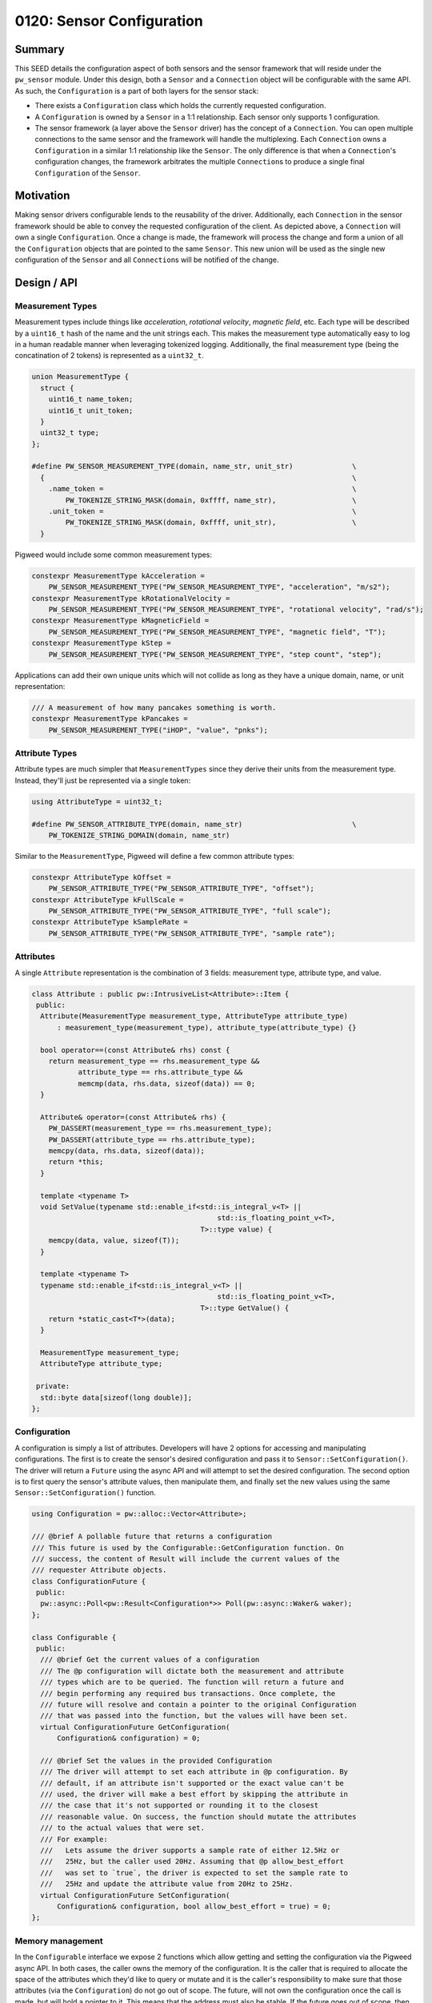 .. _seed-0120:

==========================
0120: Sensor Configuration
==========================
.. seed::
   :number: 0120
   :name: Sensors Config
   :status: Open for Comments
   :proposal_date: 2023-11-28
   :cl: 183150
   :authors: Yuval Peress
   :facilitator: Taylor Cramer

-------
Summary
-------
This SEED details the configuration aspect of both sensors and the sensor
framework that will reside under the ``pw_sensor`` module. Under this design,
both a ``Sensor`` and a ``Connection`` object will be configurable with the same
API. As such, the ``Configuration`` is a part of both layers for the sensor
stack:

* There exists a ``Configuration`` class which holds the currently requested
  configuration.
* A ``Configuration`` is owned by a ``Sensor`` in a 1:1 relationship. Each
  sensor only supports 1 configuration.
* The sensor framework (a layer above the ``Sensor`` driver) has the concept of
  a ``Connection``. You can open multiple connections to the same sensor and the
  framework will handle the multiplexing. Each ``Connection`` owns a
  ``Configuration`` in a similar 1:1 relationship like the ``Sensor``. The only
  difference is that when a ``Connection``'s configuration changes, the
  framework arbitrates the multiple ``Connection``\s to produce a single final
  ``Configuration`` of the ``Sensor``.

.. mermaid::
   :alt: Configuration relationship
   :align: center

   classDiagram
       class Configuration
       class Sensor
       class Connection
       class SensorFramework
       Sensor "1" *-- "1" Configuration
       Connection "1" *-- "1" Configuration
       SensorFramework "1" *-- "*" Sensor
       SensorFramework "1" *-- "*" Connection

----------
Motivation
----------
Making sensor drivers configurable lends to the reusability of the driver.
Additionally, each ``Connection`` in the sensor framework should be able to
convey the requested configuration of the client. As depicted above, a
``Connection`` will own a single ``Configuration``. Once a change is made, the
framework will process the change and form a union of all the ``Configuration``
objects that are pointed to the same ``Sensor``. This new union will be used as
the single new configuration of the ``Sensor`` and all ``Connection``\s will be
notified of the change.

------------
Design / API
------------

Measurement Types
-----------------
Measurement types include things like *acceleration*, *rotational velocity*,
*magnetic field*, etc. Each type will be described by a ``uint16_t`` hash of the
name and the unit strings each. This makes the measurement type automatically
easy to log in a human readable manner when leveraging tokenized logging.
Additionally, the final measurement type (being the concatination of 2 tokens)
is represented as a ``uint32_t``.

.. code-block:: c++

   union MeasurementType {
     struct {
       uint16_t name_token;
       uint16_t unit_token;
     }
     uint32_t type;
   };

   #define PW_SENSOR_MEASUREMENT_TYPE(domain, name_str, unit_str)              \
     {                                                                         \
       .name_token =                                                           \
           PW_TOKENIZE_STRING_MASK(domain, 0xffff, name_str),                  \
       .unit_token =                                                           \
           PW_TOKENIZE_STRING_MASK(domain, 0xffff, unit_str),                  \
     }

Pigweed would include some common measurement types:

.. code-block:: c++

   constexpr MeasurementType kAcceleration =
       PW_SENSOR_MEASUREMENT_TYPE("PW_SENSOR_MEASUREMENT_TYPE", "acceleration", "m/s2");
   constexpr MeasurementType kRotationalVelocity =
       PW_SENSOR_MEASUREMENT_TYPE("PW_SENSOR_MEASUREMENT_TYPE", "rotational velocity", "rad/s");
   constexpr MeasurementType kMagneticField =
       PW_SENSOR_MEASUREMENT_TYPE("PW_SENSOR_MEASUREMENT_TYPE", "magnetic field", "T");
   constexpr MeasurementType kStep =
       PW_SENSOR_MEASUREMENT_TYPE("PW_SENSOR_MEASUREMENT_TYPE", "step count", "step");

Applications can add their own unique units which will not collide as long as
they have a unique domain, name, or unit representation:

.. code-block:: c++

   /// A measurement of how many pancakes something is worth.
   constexpr MeasurementType kPancakes =
       PW_SENSOR_MEASUREMENT_TYPE("iHOP", "value", "pnks");

Attribute Types
---------------
Attribute types are much simpler that ``MeasurementTypes`` since they derive
their units from the measurement type. Instead, they'll just be
represented via a single token:

.. code-block:: c++

   using AttributeType = uint32_t;

   #define PW_SENSOR_ATTRIBUTE_TYPE(domain, name_str)                          \
       PW_TOKENIZE_STRING_DOMAIN(domain, name_str)

Similar to the ``MeasurementType``, Pigweed will define a few common attribute
types:

.. code-block:: c++

   constexpr AttributeType kOffset =
       PW_SENSOR_ATTRIBUTE_TYPE("PW_SENSOR_ATTRIBUTE_TYPE", "offset");
   constexpr AttributeType kFullScale =
       PW_SENSOR_ATTRIBUTE_TYPE("PW_SENSOR_ATTRIBUTE_TYPE", "full scale");
   constexpr AttributeType kSampleRate =
       PW_SENSOR_ATTRIBUTE_TYPE("PW_SENSOR_ATTRIBUTE_TYPE", "sample rate");

Attributes
----------
A single ``Attribute`` representation is the combination of 3 fields:
measurement type, attribute type, and value.

.. code-block:: c++

   class Attribute : public pw::IntrusiveList<Attribute>::Item {
    public:
     Attribute(MeasurementType measurement_type, AttributeType attribute_type)
         : measurement_type(measurement_type), attribute_type(attribute_type) {}

     bool operator==(const Attribute& rhs) const {
       return measurement_type == rhs.measurement_type &&
              attribute_type == rhs.attribute_type &&
              memcmp(data, rhs.data, sizeof(data)) == 0;
     }

     Attribute& operator=(const Attribute& rhs) {
       PW_DASSERT(measurement_type == rhs.measurement_type);
       PW_DASSERT(attribute_type == rhs.attribute_type);
       memcpy(data, rhs.data, sizeof(data));
       return *this;
     }

     template <typename T>
     void SetValue(typename std::enable_if<std::is_integral_v<T> ||
                                               std::is_floating_point_v<T>,
                                           T>::type value) {
       memcpy(data, value, sizeof(T));
     }

     template <typename T>
     typename std::enable_if<std::is_integral_v<T> ||
                                               std::is_floating_point_v<T>,
                                           T>::type GetValue() {
       return *static_cast<T*>(data);
     }

     MeasurementType measurement_type;
     AttributeType attribute_type;

    private:
     std::byte data[sizeof(long double)];
   };

Configuration
-------------
A configuration is simply a list of attributes. Developers will have 2 options
for accessing and manipulating configurations. The first is to create the
sensor's desired configuration and pass it to ``Sensor::SetConfiguration()``.
The driver will return a ``Future`` using the async API and will attempt to set
the desired configuration. The second option is to first query the sensor's
attribute values, then manipulate them, and finally set the new values using the
same ``Sensor::SetConfiguration()`` function.

.. code-block:: c++

   using Configuration = pw::alloc::Vector<Attribute>;

   /// @brief A pollable future that returns a configuration
   /// This future is used by the Configurable::GetConfiguration function. On
   /// success, the content of Result will include the current values of the
   /// requester Attribute objects.
   class ConfigurationFuture {
    public:
     pw::async::Poll<pw::Result<Configuration*>> Poll(pw::async::Waker& waker);
   };

   class Configurable {
    public:
     /// @brief Get the current values of a configuration
     /// The @p configuration will dictate both the measurement and attribute
     /// types which are to be queried. The function will return a future and
     /// begin performing any required bus transactions. Once complete, the
     /// future will resolve and contain a pointer to the original Configuration
     /// that was passed into the function, but the values will have been set.
     virtual ConfigurationFuture GetConfiguration(
         Configuration& configuration) = 0;

     /// @brief Set the values in the provided Configuration
     /// The driver will attempt to set each attribute in @p configuration. By
     /// default, if an attribute isn't supported or the exact value can't be
     /// used, the driver will make a best effort by skipping the attribute in
     /// the case that it's not supported or rounding it to the closest
     /// reasonable value. On success, the function should mutate the attributes
     /// to the actual values that were set.
     /// For example:
     ///   Lets assume the driver supports a sample rate of either 12.5Hz or
     ///   25Hz, but the caller used 20Hz. Assuming that @p allow_best_effort
     ///   was set to `true`, the driver is expected to set the sample rate to
     ///   25Hz and update the attribute value from 20Hz to 25Hz.
     virtual ConfigurationFuture SetConfiguration(
         Configuration& configuration, bool allow_best_effort = true) = 0;
   };

Memory management
-----------------
In the ``Configurable`` interface we expose 2 functions which allow getting and
setting the configuration via the Pigweed async API. In both cases, the caller
owns the memory of the configuration. It is the caller that is required to
allocate the space of the attributes which they'd like to query or mutate and it
is the caller's responsibility to make sure that those attributes (via the
``Configuration``) do not go out of scope. The future, will not own the
configuration once the call is made, but will hold a pointer to it. This means
that the address must also be stable. If the future goes out of scope, then the
request is assumed canceled, but the memory for the configuration is not
released since the future does not own the memory.

While it's possible to optimize this path a bit further, sensors are generally
not re-configured often. The majority of sensors force some down time and the
loss of some samples while being re-configured. This makes the storage and
mutation of a ``Configuration`` less critical. It would be possible to leverage
a ``FlatMap`` for the ``Configuration`` in order to improve the lookup time.
The biggest drawback to this approach is the lack of dynamic attribute support.
If we want to allow pluggable sensors where attributes are discovered at
runtime, we would not be able to leverage the ``FlatMap``.

Alternatively, if a ``Configuration``'s keys are known at compile time, we
could support the following cases:

* When a ``Sensor`` knows which attributes it supports at compile time, we
  should be able to allocate an appropriate ``FlatMap``. When the developer
  requests the full configuration, we would copy that ``FlatMap`` out and allow
  the consumer to mutate the copy.
* A consumer which only cares about a subset of statically known attributes, can
  allocate their own ``FlatMap`` backed ``Configuration``. It would pass a
  reference to this object when querying the ``Sensor`` and have the values
  copied out into the owned ``Configuration``.

--------------------
Sensor vs. Framework
--------------------
When complete, both the ``Sensor`` and the ``Connection`` [1]_ objects will
inherit from the ``Configurable`` interface. The main differences are that in
the case of the ``Sensor``, the configuration is assumed to be applied directly
to the driver, while in the case of the ``Connection``, the sensor framework
will need to take into account the configurations of other ``Connection``
objects pointing to the same ``Sensor``.

.. [1] A connection is allocated by the sensor framework to the client and
   allows clients to request configuration changes.
